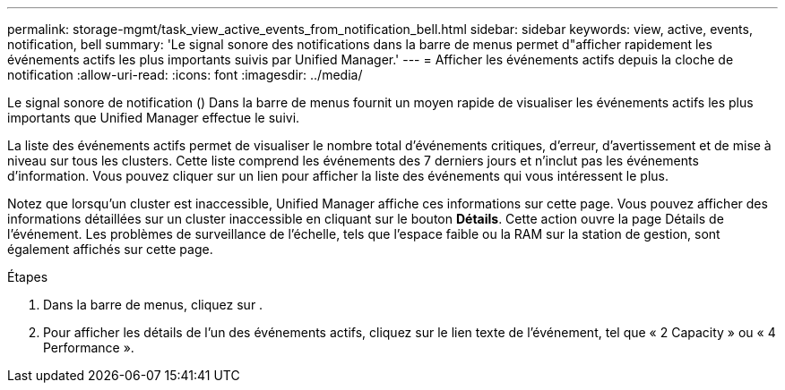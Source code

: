 ---
permalink: storage-mgmt/task_view_active_events_from_notification_bell.html 
sidebar: sidebar 
keywords: view, active, events, notification, bell 
summary: 'Le signal sonore des notifications dans la barre de menus permet d"afficher rapidement les événements actifs les plus importants suivis par Unified Manager.' 
---
= Afficher les événements actifs depuis la cloche de notification
:allow-uri-read: 
:icons: font
:imagesdir: ../media/


[role="lead"]
Le signal sonore de notification (image:../media/notification_bell.png[""]) Dans la barre de menus fournit un moyen rapide de visualiser les événements actifs les plus importants que Unified Manager effectue le suivi.

La liste des événements actifs permet de visualiser le nombre total d'événements critiques, d'erreur, d'avertissement et de mise à niveau sur tous les clusters. Cette liste comprend les événements des 7 derniers jours et n'inclut pas les événements d'information. Vous pouvez cliquer sur un lien pour afficher la liste des événements qui vous intéressent le plus.

Notez que lorsqu'un cluster est inaccessible, Unified Manager affiche ces informations sur cette page. Vous pouvez afficher des informations détaillées sur un cluster inaccessible en cliquant sur le bouton *Détails*. Cette action ouvre la page Détails de l'événement. Les problèmes de surveillance de l'échelle, tels que l'espace faible ou la RAM sur la station de gestion, sont également affichés sur cette page.

.Étapes
. Dans la barre de menus, cliquez sur image:../media/notification_bell.png[""].
. Pour afficher les détails de l'un des événements actifs, cliquez sur le lien texte de l'événement, tel que « 2 Capacity » ou « 4 Performance ».

